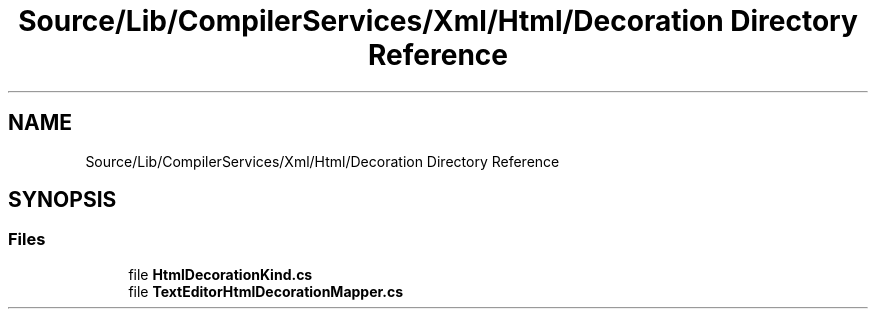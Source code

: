 .TH "Source/Lib/CompilerServices/Xml/Html/Decoration Directory Reference" 3 "Version 1.0.0" "Luthetus.Ide" \" -*- nroff -*-
.ad l
.nh
.SH NAME
Source/Lib/CompilerServices/Xml/Html/Decoration Directory Reference
.SH SYNOPSIS
.br
.PP
.SS "Files"

.in +1c
.ti -1c
.RI "file \fBHtmlDecorationKind\&.cs\fP"
.br
.ti -1c
.RI "file \fBTextEditorHtmlDecorationMapper\&.cs\fP"
.br
.in -1c
